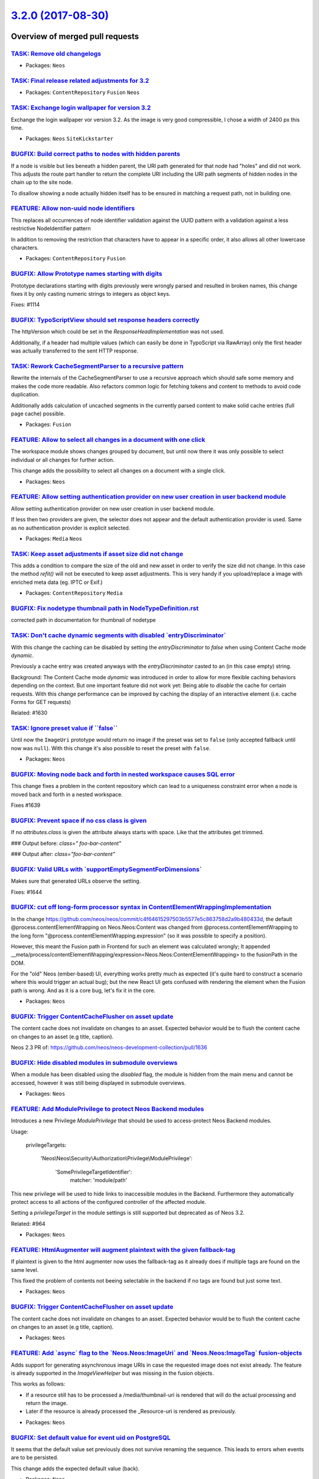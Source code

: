 `3.2.0 (2017-08-30) <https://github.com/neos/neos-development-collection/releases/tag/3.2.0>`_
==============================================================================================

Overview of merged pull requests
~~~~~~~~~~~~~~~~~~~~~~~~~~~~~~~~

`TASK: Remove old changelogs <https://github.com/neos/neos-development-collection/pull/1687>`_
----------------------------------------------------------------------------------------------

* Packages: ``Neos``

`TASK: Final release related adjustments for 3.2 <https://github.com/neos/neos-development-collection/pull/1686>`_
------------------------------------------------------------------------------------------------------------------

* Packages: ``ContentRepository`` ``Fusion`` ``Neos``

`TASK: Exchange login wallpaper for version 3.2 <https://github.com/neos/neos-development-collection/pull/1679>`_
-----------------------------------------------------------------------------------------------------------------

Exchange the login wallpaper vor version 3.2. 
As the image is very good compressible, I chose a width of 2400 px this time.

* Packages: ``Neos`` ``SiteKickstarter``

`BUGFIX: Build correct paths to nodes with hidden parents <https://github.com/neos/neos-development-collection/pull/1654>`_
---------------------------------------------------------------------------------------------------------------------------

If a node is visible but lies beneath a hidden parent, the URI path
generated for that node had "holes" and did not work. This adjusts the
route part handler to return the complete URI including the URI path
segments of hidden nodes in the chain up to the site node.

To disallow showing a node actually hidden itself has to be ensured
in matching a request path, not in building one.

`FEATURE: Allow non-uuid node identifiers <https://github.com/neos/neos-development-collection/pull/1477>`_
-----------------------------------------------------------------------------------------------------------

This replaces all occurrences of node identifier validation against the UUID pattern with a validation against a less restrictive NodeIdentifier pattern

In addition to removing the restriction that characters have to appear in a specific order, it also allows all other lowercase characters.

* Packages: ``ContentRepository`` ``Fusion``

`BUGFIX: Allow Prototype names starting with digits <https://github.com/neos/neos-development-collection/pull/1656>`_
---------------------------------------------------------------------------------------------------------------------

Prototype declarations starting with digits previously were wrongly
parsed and resulted in broken names, this change fixes it by only
casting numeric strings to integers as object keys.

Fixes: #1114 

`BUGFIX: TypoScriptView should set response headers correctly <https://github.com/neos/neos-development-collection/pull/1653>`_
-------------------------------------------------------------------------------------------------------------------------------

The httpVersion which could be set in the `ResponseHeadImplementation`
was not used.

Additionally, if a header had multiple values (which can easily be done in
TypoScript via RawArray) only the first header was actually transferred to
the sent HTTP response.

`TASK: Rework CacheSegmentParser to a recursive pattern <https://github.com/neos/neos-development-collection/pull/683>`_
------------------------------------------------------------------------------------------------------------------------

Rewrite the internals of the CacheSegmentParser to use a recursive
approach which should safe some memory and makes the code more readable.
Also refactors common logic for fetching tokens and content to methods
to avoid code duplication.

Additionally adds calculation of uncached segments in the currently parsed
content to make solid cache entries (full page cache) possible.

* Packages: ``Fusion``

`FEATURE: Allow to select all changes in a document with one click <https://github.com/neos/neos-development-collection/pull/1657>`_
------------------------------------------------------------------------------------------------------------------------------------

The workspace module shows changes grouped by document, but until now
there it was only possible to select individual or all changes for
further action.

This change adds the possibility to select all changes on a document
with a single click.

* Packages: ``Neos``

`FEATURE: Allow setting authentication provider on new user creation in user backend module <https://github.com/neos/neos-development-collection/pull/612>`_
------------------------------------------------------------------------------------------------------------------------------------------------------------

Allow setting authentication provider on new user creation in user backend module.

If less then two providers are given, the selector does not appear and the default authentication provider is used. Same as no authentication provider is explicit selected.

* Packages: ``Media`` ``Neos``

`TASK: Keep asset adjustments if asset size did not change <https://github.com/neos/neos-development-collection/pull/1597>`_
----------------------------------------------------------------------------------------------------------------------------

This adds a condition to compare the size of the old and new asset in order to verify
the size did not change. In this case the method `refit()` will not be executed to keep
asset adjustments. This is very handy if you upload/replace a image with enriched
meta data (eg. IPTC or Exif.)

* Packages: ``ContentRepository`` ``Media``

`BUGFIX: Fix nodetype thumbnail path in NodeTypeDefinition.rst <https://github.com/neos/neos-development-collection/pull/1652>`_
--------------------------------------------------------------------------------------------------------------------------------

corrected path in documentation for thumbnail of nodetype

`TASK: Don't cache dynamic segments with disabled \`entryDiscriminator\` <https://github.com/neos/neos-development-collection/pull/1633>`_
------------------------------------------------------------------------------------------------------------------------------------------

With this change the caching can be disabled by setting the `entryDiscriminator`
to `false` when using Content Cache mode `dynamic`.

Previously a cache entry was created anyways with the `entryDiscriminator` casted
to an (in this case empty) string.

Background:
The Content Cache mode `dynamic` was introduced in order to allow for more flexible
caching behaviors depending on the context.
But one important feature did not work yet: Being able to *disable* the cache
for certain requests.
With this change performance can be improved by caching the display of an interactive
element (i.e. cache Forms for GET requests)

Related: #1630

`TASK: Ignore preset value if \`\`false\`\` <https://github.com/neos/neos-development-collection/pull/1648>`_
-------------------------------------------------------------------------------------------------------------

Until now the ``ImageUri`` prototype would return no image if the preset was set to ``false`` (only accepted fallback until now was ``null``). With this change it's also possible to reset the preset with ``false``.

* Packages: ``Neos``

`BUGFIX: Moving node back and forth in nested workspace causes SQL error <https://github.com/neos/neos-development-collection/pull/1640>`_
------------------------------------------------------------------------------------------------------------------------------------------

This change fixes a problem in the content repository which can lead to a uniqueness constraint error when a node is moved back and forth in a nested workspace.

Fixes #1639 

`BUGFIX: Prevent space if no css class is given <https://github.com/neos/neos-development-collection/pull/1650>`_
-----------------------------------------------------------------------------------------------------------------

If no `attributes.class` is given the attribute always starts with space. Like that the attributes get trimmed.

### Output before:
`class=" foo-bar-content"`

### Output after:
`class="foo-bar-content"`

`BUGFIX: Valid URLs with \`supportEmptySegmentForDimensions\` <https://github.com/neos/neos-development-collection/pull/1645>`_
-------------------------------------------------------------------------------------------------------------------------------

Makes sure that generated URLs observe the setting.

Fixes: #1644

`BUGFIX: cut off long-form processor syntax in ContentElementWrappingImplementation <https://github.com/neos/neos-development-collection/pull/1635>`_
-----------------------------------------------------------------------------------------------------------------------------------------------------

In the change https://github.com/neos/neos/commit/`c4f64615297503b5577e5c863758d2a9b480433d <https://github.com/neos/neos-development-collection/commit/c4f64615297503b5577e5c863758d2a9b480433d>`_,
the default @process.contentElementWrapping on Neos.Neos:Content was changed from
@process.contentElementWrapping to the long form
"@process.contentElementWrapping.expression" (so it was possible to specify
a position).

However, this meant the Fusion path in Frontend for such an element was calculated wrongly;
It appended __meta/process/contentElementWrapping/expression<Neos.Neos:ContentElementWrapping>
to the fusionPath in the DOM.

For the "old" Neos (ember-based) UI, everything works pretty much as expected (it's
quite hard to construct a scenario where this would trigger an actual bug); but
the new React UI gets confused with rendering the element when the Fusion path is wrong.
And as it is a core bug, let's fix it in the core.

* Packages: ``Neos``

`BUGFIX: Trigger ContentCacheFlusher on asset update <https://github.com/neos/neos-development-collection/pull/1646>`_
----------------------------------------------------------------------------------------------------------------------

The content cache does not invalidate on changes to an asset. Expected behavior would be to flush the content cache on changes to an asset (e.g title, caption).

Neos 2.3 PR of: https://github.com/neos/neos-development-collection/pull/1636

`BUGFIX: Hide disabled modules in submodule overviews <https://github.com/neos/neos-development-collection/pull/1643>`_
-----------------------------------------------------------------------------------------------------------------------

When a module has been disabled using the `disabled` flag, the module is hidden from the main menu and cannot be accessed, however it was still being displayed in submodule overviews.

* Packages: ``Neos``

`FEATURE: Add ModulePrivilege to protect Neos Backend modules <https://github.com/neos/neos-development-collection/pull/1542>`_
-------------------------------------------------------------------------------------------------------------------------------

Introduces a new Privilege `ModulePrivilege` that should be used to
access-protect Neos Backend modules.

Usage:

    privilegeTargets:

      'Neos\\Neos\\Security\\Authorization\\Privilege\\ModulePrivilege':

        'SomePrivilegeTargetIdentifier':
          matcher: 'module/path'

This new privilege will be used to hide links to inaccessible modules
in the Backend. Furthermore they automatically protect access to all
actions of the configured controller of the affected module.

Setting a `privilegeTarget` in the module settings is still supported
but deprecated as of Neos 3.2.

Related: #964

* Packages: ``Neos``

`FEATURE: HtmlAugmenter will augment plaintext with the given fallback-tag <https://github.com/neos/neos-development-collection/pull/1638>`_
--------------------------------------------------------------------------------------------------------------------------------------------

If plaintext is given to the html augmenter now uses the fallback-tag
as it already does if multiple tags are found on the same level.

This fixed the problem of contents not beeing selectable in the backend 
if no tags are found but just some text.

* Packages: ``Neos``

`BUGFIX: Trigger ContentCacheFlusher on asset update <https://github.com/neos/neos-development-collection/pull/1636>`_
----------------------------------------------------------------------------------------------------------------------

The content cache does not invalidate on changes to an asset. Expected behavior would
be to flush the content cache on changes to an asset (e.g title, caption).

* Packages: ``Neos``

`FEATURE: Add \`async\` flag to the \`Neos.Neos:ImageUri\` and \`Neos.Neos:ImageTag\` fusion-objects <https://github.com/neos/neos-development-collection/pull/1637>`_
----------------------------------------------------------------------------------------------------------------------------------------------------------------------

Adds support for generating asynchronous image URIs in case the requested image does
not exist already. The feature is already supported in the `ImageViewHelper` but was missing
in the fusion objects.

This works as follows:

- If a resource still has to be processed a /media/thumbnail-uri is rendered that will do the
  actual processing and return the image.
- Later if the resource is already processed the _Resource-uri is rendered as previously.

* Packages: ``Neos``

`BUGFIX: Set default value for event uid on PostgreSQL <https://github.com/neos/neos-development-collection/pull/1620>`_
------------------------------------------------------------------------------------------------------------------------

It seems that the default value set previously does not survive
renaming the sequence. This leads to errors when events are to be
persisted.

This change adds the expected default value (back).

* Packages: ``Neos``

`BUGFIX: Use strict comparison to avoid nesting level error <https://github.com/neos/neos-development-collection/pull/1627>`_
-----------------------------------------------------------------------------------------------------------------------------

Comparing objects in Fluid templates using `==` may lead to "nesting
level too deep" errors, depending on the objects being compared.

This change adjusts all non-strict comparisons against strict ones.

Fixes #1626

* Packages: ``Browser`` ``Neos``

`BUGFIX: Skip apply change handler if the editor is undefined <https://github.com/neos/neos-development-collection/pull/1628>`_
-------------------------------------------------------------------------------------------------------------------------------

This change fix a JS console error, when ember try to call _applyChangeHandler
on property like _nodeType, because this property is not really an editor.

`BUGFIX: Correct merge of RelatedNodes template/xliff <https://github.com/neos/neos-development-collection/pull/1624>`_
-----------------------------------------------------------------------------------------------------------------------

This moves added labels to the Neos.Media.Browser package and adjusts
the RelatedNodes.html template as needed.

Some german translations are moved as well.

Related to `d5824fd4097bb658d22d0abc633ce68341c735c1 <https://github.com/neos/neos-development-collection/commit/d5824fd4097bb658d22d0abc633ce68341c735c1>`_ and the merge in
`00f07ee986fcecf284f3548dc8b687780ccdb272 <https://github.com/neos/neos-development-collection/commit/00f07ee986fcecf284f3548dc8b687780ccdb272>`_.

* Packages: ``Browser`` ``Neos``

`BUGFIX: Publish moved nodes in nested workspaces <https://github.com/neos/neos-development-collection/pull/1609>`_
-------------------------------------------------------------------------------------------------------------------

This change contains a fix and additional Behat tests which solves an issue with moving and publishing nodes in a nested workspace scenario which can lead to data corruption in the content repository.

Resolves #1608 

`BUGFIX: Fix missing translation for inspector file uploads <https://github.com/neos/neos-development-collection/pull/1621>`_
-----------------------------------------------------------------------------------------------------------------------------

This changes the occurrences of `Neos.Neos:Main:upload` to `Neos.Neos:Main:choose` in Settings.yaml, as this has been the label formerly used for upload-related Inspector editors.

The label `Neos.Neos:Main:upload` does not seem to exist currently, so the tooltips above upload buttons in the Inspector haven't been translated.

<!--
Thanks for your contribution, we appreciate it!

Please read through our pull request guidelines, there are some interesting things there:
https://discuss.neos.io/t/creating-a-pull-request/506

And one more thing... Don't forget about the tests!
-->


**What I did**
Fix the missing translation for the upload buttons in the image and asset inspector editors.

**How I did it**
Change all occurrences of `Neos.Neos:Main:upload` to `Neos.Neos:Main:choose` in Settings.yaml.

**How to verify it**

Hover above the upload Button of the image editor. Without this change, the tooltip contains the fallback label "Upload file" in every language. 

**Checklist**

- [x] Code follows the PSR-2 coding style
- [x] Tests have been created, run and adjusted as needed
- [x] The PR is created against the [lowest maintained branch](https://www.neos.io/features/release-roadmap.html) **PR is against 3.0, since the problem doesn't seem to occur prior to that**

* Packages: ``Neos``

`BUGFIX: NodeData property exists even if set to NULL <https://github.com/neos/neos-development-collection/pull/1211>`_
-----------------------------------------------------------------------------------------------------------------------

Even if the property is set to `null` `AbstractNodeData::hasProperty()` should return `true`.

`FEATURE: Fallback graph visualization <https://github.com/neos/neos-development-collection/pull/1476>`_
--------------------------------------------------------------------------------------------------------

The content repository is extended by two essential features,

* The Intra Dimensional Fallback Graph
* The Inter Dimensional Fallback Graph

which are supposed to be used for graph-aware projections in future versions.

These can be populated in-memory from the registered ``DimensionPresetSourceInterface`` by an application service and thus provide a read-only interface for applications in need of fallback logic.

In addition, Neos is extended by a backend module that visualizes these fallbacks.
They are displayed as an interactive graph using SVG and vanilla JS.

This can be tested/verified by setting up an arbitrary dimension configuration and visiting the Dimensions administration module

* Packages: ``Neos``

`FEATURE: Add extension point for domain specific languages to fusion <https://github.com/neos/neos-development-collection/pull/1495>`_
---------------------------------------------------------------------------------------------------------------------------------------

DSLs are implemented for fusion-assignments using the tagged-template-string syntax of es6.
DSL-identifiers are configured in the configuration key `Neos.Fusion.dsl`. The configured objects must satisfy the `DslInterface` and return fusion code that is parsed by the fusion-parser afterwards.

```
value = dslExample`... the code that is passed to the dsl ...`
```
In addition this pr adds a schema for the fusion part of the Settings and integrates it into the automatic schema-validation.

- [x] Code follows the PSR-2 coding style
- [x] Tests have been created, run and adjusted as needed
- [x] The PR is created against the [lowest maintained branch](https://www.neos.io/features/release-roadmap.html)

* Packages: ``Neos``

`BUGFIX: Detect asset://so-me-uu-id links in node properties <https://github.com/neos/neos-development-collection/pull/1576>`_
------------------------------------------------------------------------------------------------------------------------------

To detect links to assets as "usage" in the media management, the
search in the NodeDataRepository is amended as needed.

Fixes #1575

`BUGFIX: Only show link to accessible nodes <https://github.com/neos/neos-development-collection/pull/1579>`_
-------------------------------------------------------------------------------------------------------------

Fixed some misleading text on the listing page and added i18n.

related to #1578.

for 3.x upmerge have a look at https://github.com/ComiR/neos-development-collection/commit/`e2d0e44dd6f21179b2e9eeeac1481ae3a4f8a3f6 <https://github.com/neos/neos-development-collection/commit/e2d0e44dd6f21179b2e9eeeac1481ae3a4f8a3f6>`_.

`BUGFIX: render asset changes correctly in workspaces overview <https://github.com/neos/neos-development-collection/pull/1605>`_
--------------------------------------------------------------------------------------------------------------------------------

This change fixes asset rendering in the workspace overview.

Fixes #1592.

`TASK: Fix code example in CustomTypoScriptObjects docs <https://github.com/neos/neos-development-collection/pull/1619>`_
-------------------------------------------------------------------------------------------------------------------------

* Packages: ``Neos``

`BUGFIX: Avoid orphaned content nodes when calling publishNode() <https://github.com/neos/neos-development-collection/pull/1618>`_
----------------------------------------------------------------------------------------------------------------------------------

This changes an issue with using the `PublishingService::publishNode()`
which can result in an inconsistent structure in a user's workspace.

This change also changes the behavior of `PublishingService::discardNode()`
which now will also discard content of a given document node to protect
consistency.

Document nodes and their content must be published or discarded together
in order to protect against inconsistencies when the document node is
moved or removed in one of the base workspaces.

Fixes #1617

`BUGFIX: Behat tests fail with fresh checkout <https://github.com/neos/neos-development-collection/pull/1616>`_
---------------------------------------------------------------------------------------------------------------

This change fixes an issue with failing Behat tests caused by
missing isolation between tests.

When certain tests were run in a specific order, they might fail
with an access denied error because no user is authenticated.

Fixes #1613

`BUGFIX: Use null, not empty string in Workspace->setOwner <https://github.com/neos/neos-development-collection/pull/1611>`_
----------------------------------------------------------------------------------------------------------------------------

A workspace having an owner of `null` (plus some other factors) is considered
an internal workspace. This change makes sure the owner is set to null if an
empty string is passed to `setOwner()`.

Fixes #1610

`BUGFIX: Nodes are inaccessible after base workspace switch <https://github.com/neos/neos-development-collection/pull/1603>`_
-----------------------------------------------------------------------------------------------------------------------------

This change fixes a problem with the routing cache which results in
inaccessible document nodes for cases where nodes with different
identifiers but the same URI path exist in separate workspaces.

Fixes #1602

`TASK: Remove further TypoScript references <https://github.com/neos/neos-development-collection/pull/1583>`_
-------------------------------------------------------------------------------------------------------------

This removes even more uses of TypoScript from various places in the codebase:

- TASK: Rename typoScriptPath to fusionPath in FE/BE interaction
- TASK: Fusion RenderViewHelper adjustments
- TASK: Rename BaseTypoScript.fusion test fixture to Base.fusion
- TASK: Remove unused NoTypoScriptConfigurationException
- TASK: Remove TypoScript from internal variable/function names

* Packages: ``Neos``

`BUGFIX: Reset broken properties to array <https://github.com/neos/neos-development-collection/pull/1601>`_
-----------------------------------------------------------------------------------------------------------

If the content of the `properties` property cannot be decoded from JSON
correctly, it will be `null`. This leads to errors when any operation is done
that expects it to always be an array.

This change adds a PostLoad Doctrine lifecycle method to reset `properties`
to an empty array if it is `null` after reconstitution.

Fixes issue #1580

`BUGFIX: Add missing namespace import in AssetService <https://github.com/neos/neos-development-collection/pull/1598>`_
-----------------------------------------------------------------------------------------------------------------------

This adds a missing namespace import for `Uri` after the upmerge of #1574.

* Packages: ``Media`` ``Neos``

`BUGFIX: Fix sample code <https://github.com/neos/neos-development-collection/pull/1594>`_
------------------------------------------------------------------------------------------

The sample code inside the DocBlock used the wrong view helper

`BUGFIX: Fix a typo in the docs <https://github.com/neos/neos-development-collection/pull/1590>`_
-------------------------------------------------------------------------------------------------

* Packages: ``ContentRepository`` ``Media`` ``Neos``

`BUGFIX: Create resource redirects correctly <https://github.com/neos/neos-development-collection/pull/1574>`_
--------------------------------------------------------------------------------------------------------------

The redirects for replaced resources were created using full URLs,
but the redirect handler expects relative URL paths to be given.

Fixes #1573

`BUGFIX: Add missing Noto Sans fonts to Media.Browser <https://github.com/neos/neos-development-collection/pull/1584>`_
-----------------------------------------------------------------------------------------------------------------------

* Packages: ``Browser``

`TASK: Correct kickstarter package name in documentation <https://github.com/neos/neos-development-collection/pull/1581>`_
--------------------------------------------------------------------------------------------------------------------------

The kickstart package name is outdated in documentation (Creating a plugin: http://neos.readthedocs.io/en/stable/ExtendingNeos/CreatingAPlugin.html). I replaced it with the current and right one (https://packagist.org/packages/neos/kickstarter).

* Packages: ``Fusion`` ``Neos``

`!!!TASK: Replace occurrences of 'typoScript' with 'fusion' <https://github.com/neos/neos-development-collection/pull/1538>`_
-----------------------------------------------------------------------------------------------------------------------------

* Deprecates methods with 'TypoScript' in name
* Replaces 'typoScript' with 'fusion' in variable names, doc blocks

* Packages: ``Fusion``

`TASK: Add functional-test that validates the integrity of the configuration and schemas in neos-packages <https://github.com/neos/neos-development-collection/pull/1521>`_
---------------------------------------------------------------------------------------------------------------------------------------------------------------------------

This change adds a functional test to neos to validate that the configurations defined in the packages that are part of the flow base distribution are all valid and that the contained schema files are valid as well.

This extends a flow test case with an extended set of packages and configurations that is taken into account.

* Packages: ``Neos``

`TASK: Remove comparison to TYPO3 CMS in documentation <https://github.com/neos/neos-development-collection/pull/1556>`_
------------------------------------------------------------------------------------------------------------------------

Do we really need the comparison to TYPO3 CMS? I think this is a nice background information but not related anymore.

http://neos.readthedocs.io/en/stable/CreatingASite/NodeTypes/ContentStructure.html#nodes-inside-the-neos-content-repository

* Packages: ``Neos``

`FEATURE: Evaluate \`@if\` in fusion as falsy or truthy values <https://github.com/neos/neos-development-collection/pull/1560>`_
--------------------------------------------------------------------------------------------------------------------------------

The behavior of `@if` is altered to make the distinction between falsy or truthy values
and no longer check for an exactly `false` value in the condition-expression. For the
distinction the php rules for casting to boolean are applied.

Examples for falsy-values that are now detected in `@if`:
- empty array
- number zero
- null
- empty string

* Packages: ``Fusion``

`TASK: Update ViewHelper and Command references <https://github.com/neos/neos-development-collection/pull/1567>`_
-----------------------------------------------------------------------------------------------------------------

Replaces some left over occurrences of "typo3" and updates
ViewHelper and Command references accordingly.

Fixes: #1558

* Packages: ``Fusion`` ``Media`` ``Neos``

`BUGFIX: Asset list should be correctly converted for UI <https://github.com/neos/neos-development-collection/pull/1569>`_
--------------------------------------------------------------------------------------------------------------------------

Since PR #1472 was merged the asset list was not correctly converted anymore,
this had two reasons, first the wrong converter was used for the array
itself (``ArrayTypeConverter`` vs. ``TypedArrayConverter``). This is
corrected by setting the correct converter for the respective node property
data type in the settings.

Note that user code should follow the added comment in settings on how to
configure custom types, especially array of objects. It is important to define
the ``TypedArrayConverter`` for the array data type.

Additionally the ``PropertyMapper`` prevent conversion of the inner objects
as with the change the targetType suddenly matched the expected type and so
the PropertyMapper just skipped those objects. That was an unexpected side
effect as the expectation was, that the configured type converter is used no
matter what. By setting the inner target type to the dummy value "string" the
``PropertyMapper`` will proceed with the configured ``TypeConverter``.

Fixes: #1568
Fixes: #1565

* Packages: ``Neos``

`FEATURE: Allow strings and arrays in \`\`CachingHelper::nodeTypeTag\`\` <https://github.com/neos/neos-development-collection/pull/1541>`_
------------------------------------------------------------------------------------------------------------------------------------------

This makes the `CachingHelper::nodeTypeTag` method much more flexible
for it's use case by allowing also strings and arrays (or `\\Traversable`) as
input, always returning an array of tags to be applied and gracefully
ignoring anything that won't result in a valid tag.

Fixes: #871

* Packages: ``Neos``

`BUGFIX: An empty string is not rendered as a valid node name <https://github.com/neos/neos-development-collection/pull/1546>`_
-------------------------------------------------------------------------------------------------------------------------------

Making sure that ``Utility::renderValidNodeName()`` actually only
result in strings with length greater zero.

Fixes: #1091

`BUGFIX: Correctly require a stable version of neos/imagine <https://github.com/neos/neos-development-collection/pull/1570>`_
-----------------------------------------------------------------------------------------------------------------------------

The ``neos/image`` version should be a stable version. Additionally
corrects the ``PHP`` version requirement to 7.0 an higher.

* Packages: ``Media`` ``Neos``

`BUGFIX: Avoid null being used in trimExplode() <https://github.com/neos/neos-development-collection/pull/1553>`_
-----------------------------------------------------------------------------------------------------------------

Fixes #1552

* Packages: ``ContentRepository``

`TASK: Corrected required php version in documentation <https://github.com/neos/neos-development-collection/pull/1555>`_
------------------------------------------------------------------------------------------------------------------------

Replaced 5.5.0 with 7.0.0

_Please note that this should be also changed in 3.1 and master branch_

* Packages: ``Neos``

`TASK: Rewrite Node Type Constraint docs for correctness and clarity <https://github.com/neos/neos-development-collection/pull/1492>`_
--------------------------------------------------------------------------------------------------------------------------------------

Completely rewrote that chapter of the docs in order to make it more explicit and understandable.

* Packages: ``Neos``

`BUGFIX: Context variable \`site\` is available in Plugin prototype <https://github.com/neos/neos-development-collection/pull/1544>`_
-------------------------------------------------------------------------------------------------------------------------------------

As plugins are uncached the prototype defines which context variables
will be available inside. As ``node``, ``documentNode`` and ``site`` are
defaults that apply everywhere else, the missing ``site`` variable
was added to the context for consistency.

Fixes: #841

`BUGFIX: Avoid loading original image unless cropping occurs <https://github.com/neos/neos-development-collection/pull/1460>`_
------------------------------------------------------------------------------------------------------------------------------

The image inspector used to load the full image for preview. With this change a much smaller thumbnail will be loaded instead, unless the image has been cropped or is being cropped in the cropping editor. In that case we need to load the full image to give the user a crisp preview of the selected image segment.

`TASK: Add content to 3.0.0 release notes <https://github.com/neos/neos-development-collection/pull/1548>`_
-----------------------------------------------------------------------------------------------------------

Fixes #1420

* Packages: ``Neos``

`BUGFIX: Typo in User Settings doc <https://github.com/neos/neos-development-collection/pull/1551>`_
----------------------------------------------------------------------------------------------------

Fixed a typo in documentation in the User Settings document.

Can we verified using : https://neos.readthedocs.io/en/stable/UserGuide/UserSettings.html

* Packages: ``Neos``

`BUGFIX: Detect recursive prototype inheritance <https://github.com/neos/neos-development-collection/pull/1537>`_
-----------------------------------------------------------------------------------------------------------------

This throws an exception if there is a direct or indirect prototype inheritance recursion.

Fix #1115

* Packages: ``ContentRepository`` ``Fusion`` ``Neos``

`BUGFIX: Clarified doc block for LiveViewHelper <https://github.com/neos/neos-development-collection/pull/1547>`_
-----------------------------------------------------------------------------------------------------------------

If the ``LiveViewHelper`` doesn't get a node as argument and neither
there is a node in the template variables it will always return true.
The adjusted doc block clarifies that you need either.

Fixes: #1416

`TASK: Remove un-necessary \`toString\` method in FusionPathProxy <https://github.com/neos/neos-development-collection/pull/1500>`_
-----------------------------------------------------------------------------------------------------------------------------------

This was needed at some point to evaluate the proxy to a string in a Fluid template,
but the way a proxy is handled was changed some time ago so that the respective
methods are called to get the content of the proxy instead of just string casting,
therefore it was no longer needed.

And the exception handling in the toString is not a good idea anyway (but necessary
because toString cannot raise exceptions) so all in all this method is undesirable and
as we don't use it anymore it should be removed.

This is basically the result of a long debugging session at the last sprint where we
implemented a short term bugfix and figured that we don't need this method anymore
and should remove it in one of the next releases.

* Packages: ``Fusion``

`BUGFIX: Clean TypoScript of windows line-breaks <https://github.com/neos/neos-development-collection/pull/1543>`_
------------------------------------------------------------------------------------------------------------------

Multi-line EEL expressions fail if the TypoScript file had
Windows linebreaks as the explode on line feed leaves the
carriage return in every line which then stops the parser
from detecting the end of a multi-line EEL expression.

`Detailed log <https://github.com/neos/neos-development-collection/compare/3.1.0...3.2.0>`_
~~~~~~~~~~~~~~~~~~~~~~~~~~~~~~~~~~~~~~~~~~~~~~~~~~~~~~~~~~~~~~~~~~~~~~~~~~~~~~~~~~~~~~~~~~~
